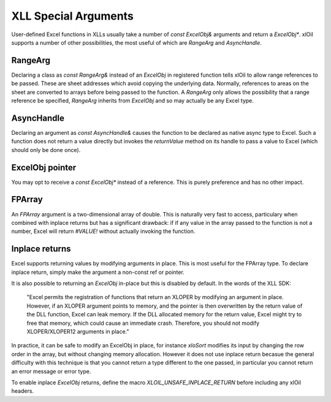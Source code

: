======================
XLL Special Arguments
======================

User-defined Excel functions in XLLs usually take a number of `const ExcelObj&` arguments
and return a `ExcelObj*`.  xlOil supports a number of other possibilities, the most useful
of which are `RangeArg` and `AsyncHandle`.

RangeArg
--------

Declaring a class as `const RangeArg&` instead of an `ExcelObj` in registered function tells 
xlOil to allow range references to be passed.  These are sheet addresses which avoid copying
the underlying data.  Normally, references to areas on the sheet are converted to arrays
before being passed to the function.  A `RangeArg` only allows the possibility that a range
reference be specified, `RangeArg` inherits from `ExcelObj` and so may actually be any Excel 
type.

AsyncHandle
-----------

Declaring an argument as `const AsyncHandle&` causes the function to be declared as native
async type to Excel. Such a function does not return a value directly but invokes the 
`returnValue` method on its handle to pass a value to Excel (which should only be done once).

ExcelObj pointer
----------------

You may opt to receive a `const ExcelObj*` instead of a reference. This is purely preference
and has no other impact.

FPArray
-------

An `FPArray` argument is a two-dimensional array of double. This is naturally very fast to 
access, particulary when combined with inplace returns but has a significant drawback: if
if any value in the array passed to the function is not a number, Excel will return *#VALUE!*
without actually invoking the function.

Inplace returns
----------------

Excel supports returning values by modifying arguments in place.  This is most useful for the 
FPArray type.  To declare inplace return, simply make the argument a non-const ref or pointer.

It is also possible to returning an `ExcelObj` in-place but this is disabled 
by default. In the words of the XLL SDK:


    "Excel permits the registration of functions that return an XLOPER by modifying 
    an argument in place. However, if an XLOPER argument points to memory, and the 
    pointer is then overwritten by the return value of the DLL function, Excel can 
    leak memory. If the DLL allocated memory for the return value, Excel might try 
    to free that memory, which could cause an immediate crash.  Therefore, you should 
    not modify XLOPER/XLOPER12 arguments in place."


In practice, it can be safe to modify an ExcelObj in place, for instance *xloSort*
modifies its input by changing the row order in the array, but without changing memory 
allocation.  However it does not use inplace return becasue the general difficulty with 
this technique is that you cannot return a type different to the one passed, in particular
you cannot return an error message or error type. 

To enable inplace `ExcelObj` returns, define the macro 
`XLOIL_UNSAFE_INPLACE_RETURN` before including any xlOil headers.